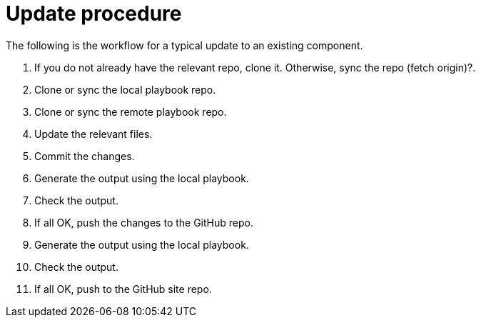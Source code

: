 = Update procedure

The following is the workflow for a typical update to an existing component.

. If you do not already have the relevant repo, clone it.
Otherwise, sync the repo (fetch origin)?.
. Clone or sync the local playbook repo.
. Clone or sync the remote playbook repo.
. Update the relevant files.
. Commit the changes.
. Generate the output using the local playbook.
. Check the output.
. If all OK, push the changes to the GitHub repo.
. Generate the output using the local playbook.
. Check the output.
. If all OK, push to the GitHub site repo.



